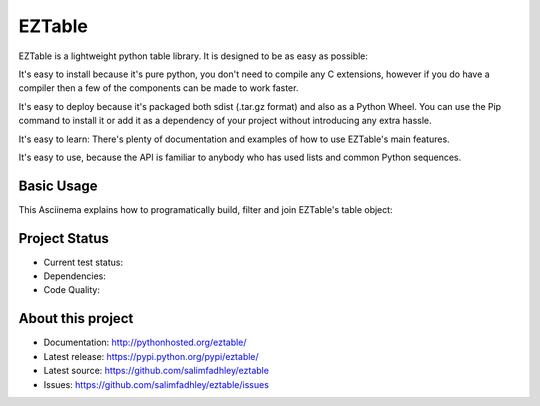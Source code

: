 EZTable
=======

EZTable is a lightweight python table library. It is designed to be as
easy as possible:

It's easy to install because it's pure python, you don't need to compile
any C extensions, however if you do have a compiler then a few of the
components can be made to work faster.

It's easy to deploy because it's packaged both sdist (.tar.gz format)
and also as a Python Wheel. You can use the Pip command to install it or
add it as a dependency of your project without introducing any extra
hassle.

It's easy to learn: There's plenty of documentation and examples of how
to use EZTable's main features.

It's easy to use, because the API is familiar to anybody who has used
lists and common Python sequences.

Basic Usage
-----------

This Asciinema explains how to programatically build, filter and join
EZTable's table object:

|asciicast|

Project Status
--------------

-  Current test status: |Build Status|

-  Dependencies: |Requirements Status|

-  Code Quality: |Code Health|

About this project
------------------

-  Documentation: http://pythonhosted.org/eztable/
-  Latest release: https://pypi.python.org/pypi/eztable/
-  Latest source: https://github.com/salimfadhley/eztable
-  Issues: https://github.com/salimfadhley/eztable/issues

.. |asciicast| image:: https://asciinema.org/a/1gll4ddmgvp0grq705y5f7l8s.png
   :target: https://asciinema.org/a/1gll4ddmgvp0grq705y5f7l8s
.. |Build Status| image:: https://travis-ci.org/salimfadhley/eztable.svg?branch=master
   :target: https://travis-ci.org/salimfadhley/eztable
.. |Requirements Status| image:: https://requires.io/github/salimfadhley/eztable/requirements.svg?branch=master
   :target: https://requires.io/github/salimfadhley/eztable/requirements/?branch=master
.. |Code Health| image:: https://landscape.io/github/salimfadhley/eztable/master/landscape.svg?style=plastic
   :target: https://landscape.io/github/salimfadhley/eztable/master


